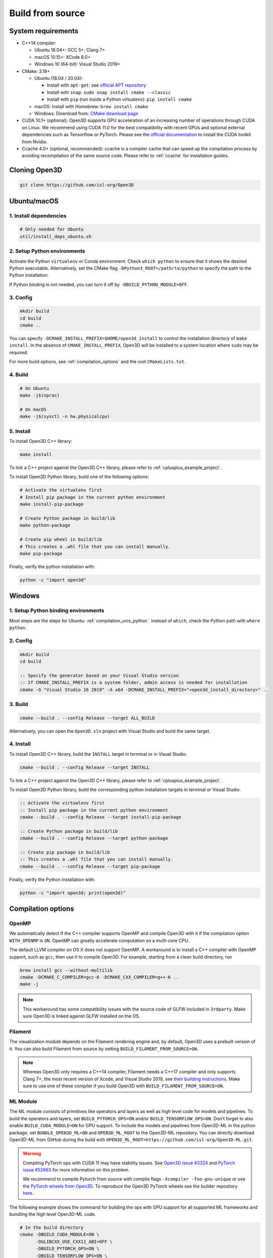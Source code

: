 .. _compilation:

Build from source
=====================

.. _compiler_version:

System requirements
-------------------

* C++14 compiler:

  * Ubuntu 18.04+: GCC 5+, Clang 7+
  * macOS 10.15+: XCode 8.0+
  * Windows 10 (64-bit): Visual Studio 2019+

* CMake: 3.19+

  * Ubuntu (18.04 / 20.04):

    * Install with ``apt-get``: see `official APT repository <https://apt.kitware.com/>`_
    * Install with ``snap``: ``sudo snap install cmake --classic``
    * Install with ``pip`` (run inside a Python virtualenv): ``pip install cmake``

  * macOS: Install with Homebrew: ``brew install cmake``
  * Windows: Download from: `CMake download page <https://cmake.org/download/>`_

* CUDA 10.1+ (optional): Open3D supports GPU acceleration of an increasing number
  of operations through CUDA on Linux. We recommend using CUDA 11.0 for the
  best compatibility with recent GPUs and optional external dependencies such
  as Tensorflow or PyTorch. Please see the `official documentation
  <https://docs.nvidia.com/cuda/cuda-installation-guide-linux/index.html>`_ to
  install the CUDA toolkit from Nvidia.

* Ccache 4.0+ (optional, recommended): ccache is a compiler cache that can
  speed up the compilation process by avoiding recompilation of the same
  source code. Please refer to :ref:`ccache` for installation guides.

Cloning Open3D
--------------

.. code-block:: bash

    git clone https://github.com/isl-org/Open3D

.. _compilation_unix:

Ubuntu/macOS
------------

.. _compilation_unix_dependencies:

1. Install dependencies
```````````````````````

.. code-block:: bash

    # Only needed for Ubuntu
    util/install_deps_ubuntu.sh

.. _compilation_unix_python:

2. Setup Python environments
````````````````````````````

Activate the Python ``virtualenv`` or Conda environment. Check
``which python`` to ensure that it shows the desired Python executable.
Alternatively, set the CMake flag ``-DPython3_ROOT=/path/to/python``
to specify the path to the Python installation.

If Python binding is not needed, you can turn it off by ``-DBUILD_PYTHON_MODULE=OFF``.

.. _compilation_unix_config:

3. Config
`````````
.. code-block:: bash

    mkdir build
    cd build
    cmake ..

You can specify ``-DCMAKE_INSTALL_PREFIX=$HOME/open3d_install`` to control the
installation directory of ``make install``. In the absence of
``CMAKE_INSTALL_PREFIX``, Open3D will be installed to a system location where
``sudo`` may be required.

For more build options, see :ref:`compilation_options` and the root
``CMakeLists.txt``.

.. _compilation_unix_build:

4. Build
````````

.. code-block:: bash

    # On Ubuntu
    make -j$(nproc)

    # On macOS
    make -j$(sysctl -n hw.physicalcpu)

.. _compilation_unix_install:

5. Install
``````````

To install Open3D C++ library:

.. code-block:: bash

    make install

To link a C++ project against the Open3D C++ library, please refer to
:ref:`cplusplus_example_project`.

To install Open3D Python library, build one of the following options:

.. code-block:: bash

    # Activate the virtualenv first
    # Install pip package in the current python environment
    make install-pip-package

    # Create Python package in build/lib
    make python-package

    # Create pip wheel in build/lib
    # This creates a .whl file that you can install manually.
    make pip-package

Finally, verify the python installation with:

.. code-block:: bash

    python -c "import open3d"

.. _compilation_windows:

Windows
-------

1. Setup Python binding environments
````````````````````````````````````

Most steps are the steps for Ubuntu: :ref:`compilation_unix_python`.
Instead of ``which``, check the Python path with ``where python``.

2. Config
`````````

.. code-block:: bat

    mkdir build
    cd build

    :: Specify the generator based on your Visual Studio version
    :: If CMAKE_INSTALL_PREFIX is a system folder, admin access is needed for installation
    cmake -G "Visual Studio 16 2019" -A x64 -DCMAKE_INSTALL_PREFIX="<open3d_install_directory>" ..

3. Build
````````

.. code-block:: bat

    cmake --build . --config Release --target ALL_BUILD

Alternatively, you can open the ``Open3D.sln`` project with Visual Studio and
build the same target.

4. Install
``````````

To install Open3D C++ library, build the ``INSTALL`` target in terminal or
in Visual Studio.

.. code-block:: bat

    cmake --build . --config Release --target INSTALL

To link a C++ project against the Open3D C++ library, please refer to
:ref:`cplusplus_example_project`.

To install Open3D Python library, build the corresponding python installation
targets in terminal or Visual Studio.

.. code-block:: bat

    :: Activate the virtualenv first
    :: Install pip package in the current python environment
    cmake --build . --config Release --target install-pip-package

    :: Create Python package in build/lib
    cmake --build . --config Release --target python-package

    :: Create pip package in build/lib
    :: This creates a .whl file that you can install manually.
    cmake --build . --config Release --target pip-package

Finally, verify the Python installation with:

.. code-block:: bash

    python -c "import open3d; print(open3d)"

.. _compilation_options:

Compilation options
-------------------

OpenMP
``````

We automatically detect if the C++ compiler supports OpenMP and compile Open3D
with it if the compilation option ``WITH_OPENMP`` is ``ON``.
OpenMP can greatly accelerate computation on a multi-core CPU.

The default LLVM compiler on OS X does not support OpenMP.
A workaround is to install a C++ compiler with OpenMP support, such as ``gcc``,
then use it to compile Open3D. For example, starting from a clean build
directory, run

.. code-block:: bash

    brew install gcc --without-multilib
    cmake -DCMAKE_C_COMPILER=gcc-6 -DCMAKE_CXX_COMPILER=g++-6 ..
    make -j

.. note:: This workaround has some compatibility issues with the source code of
    GLFW included in ``3rdparty``.
    Make sure Open3D is linked against GLFW installed on the OS.

Filament
````````

The visualization module depends on the Filament rendering engine and, by default,
Open3D uses a prebuilt version of it. You can also build Filament from source
by setting ``BUILD_FILAMENT_FROM_SOURCE=ON``.

.. note::
    Whereas Open3D only requires a C++14 compiler, Filament needs a C++17 compiler
    and only supports Clang 7+, the most recent version of Xcode, and Visual Studio 2019,
    see `their building instructions <https://github.com/google/filament/blob/main/BUILDING.md>`_.
    Make sure to use one of these compiler if you build Open3D with ``BUILD_FILAMENT_FROM_SOURCE=ON``.

ML Module
`````````

The ML module consists of primitives like operators and layers as well as high
level code for models and pipelines. To build the operators and layers, set
``BUILD_PYTORCH_OPS=ON`` and/or ``BUILD_TENSORFLOW_OPS=ON``.  Don't forget to also
enable ``BUILD_CUDA_MODULE=ON`` for GPU support. To include the models and
pipelines from Open3D-ML in the python package, set ``BUNDLE_OPEN3D_ML=ON`` and
``OPEN3D_ML_ROOT`` to the Open3D-ML repository. You can directly download
Open3D-ML from GitHub during the build with
``OPEN3D_ML_ROOT=https://github.com/isl-org/Open3D-ML.git``.

.. warning:: Compiling PyTorch ops with CUDA 11 may have stability issues. See
    `Open3D issue #3324 <https://github.com/isl-org/Open3D/issues/3324>`_ and
    `PyTorch issue #52663 <https://github.com/pytorch/pytorch/issues/52663>`_ for
    more information on this problem.

    We recommend to compile Pytorch from source
    with compile flags ``-Xcompiler -fno-gnu-unique`` or use the `PyTorch
    wheels from Open3D.
    <https://github.com/isl-org/open3d_downloads/releases/tag/torch1.8.2>`_
    To reproduce the Open3D PyTorch wheels see the builder repository `here.
    <https://github.com/isl-org/pytorch_builder>`_

The following example shows the command for building the ops with GPU support
for all supported ML frameworks and bundling the high level Open3D-ML code.

.. code-block:: bash

    # In the build directory
    cmake -DBUILD_CUDA_MODULE=ON \
          -DGLIBCXX_USE_CXX11_ABI=OFF \
          -DBUILD_PYTORCH_OPS=ON \
          -DBUILD_TENSORFLOW_OPS=ON \
          -DBUNDLE_OPEN3D_ML=ON \
          -DOPEN3D_ML_ROOT=https://github.com/isl-org/Open3D-ML.git \
          ..
    # Install the python wheel with pip
    make -j install-pip-package

.. note::
    On Linux, importing Python libraries compiled with different CXX ABI may
    cause segfaults in regex. https://stackoverflow.com/q/51382355/1255535. By
    default, PyTorch and TensorFlow Python releases use the older CXX ABI; while
    when compiled from source, the newer CXX11 ABI is enabled by default.

    When releasing Open3D as a Python package, we set
    ``-DGLIBCXX_USE_CXX11_ABI=OFF`` and compile all dependencies from source,
    in order to ensure compatibility with PyTorch and TensorFlow Python releases.

    If you build PyTorch or TensorFlow from source or if you run into ABI
    compatibility issues with them, please:

    1. Check PyTorch and TensorFlow ABI with

       .. code-block:: bash

           python -c "import torch; print(torch._C._GLIBCXX_USE_CXX11_ABI)"
           python -c "import tensorflow; print(tensorflow.__cxx11_abi_flag__)"

    2. Configure Open3D to compile all dependencies from source
       with the corresponding ABI version obtained from step 1.

    After installation of the Python package, you can check Open3D ABI version
    with:

    .. code-block:: bash

        python -c "import open3d; print(open3d.pybind._GLIBCXX_USE_CXX11_ABI)"

    To build Open3D with CUDA support, configure with:

    .. code-block:: bash

        cmake -DBUILD_CUDA_MODULE=ON -DCMAKE_INSTALL_PREFIX=<open3d_install_directory> ..

    Please note that CUDA support is work in progress and experimental. For building
    Open3D with CUDA support, ensure that CUDA is properly installed by running following commands:

    .. code-block:: bash

        nvidia-smi      # Prints CUDA-enabled GPU information
        nvcc -V         # Prints compiler version

    If you see an output similar to ``command not found``, you can install CUDA toolkit
    by following the `official
    documentation. <https://docs.nvidia.com/cuda/cuda-installation-guide-linux/index.html>`_

WebRTC remote visualization
```````````````````````````

We provide pre-built binaries of the `WebRTC library <https://webrtc.org/>`_ to
build Open3D with remote visualization. Currently, Linux, macOS and Windows are
supported for ``x86_64`` architecture. If you wish to use a different version of
WebRTC or build for a different configuration or platform, please see the
`official WebRTC documentation
<https://webrtc.googlesource.com/src/+/refs/heads/master/docs/native-code/development/index.md>`_
and the Open3D build scripts.

Linux and macOS
"""""""""""""""
Please see the build script ``3rdparty/webrtc/webrtc_build.sh``. For Linux, you
can also use the provided ``3rdparty/webrtc/Dockerfile.webrtc`` for building.

Windows
"""""""
We provide Windows MSVC static libraries built in Release and Debug mode built with
the static Windows runtime. This corresponds to building with the ``/MT`` and
``/MTd`` options respectively. For the build procedure, please see
``.github/workflows/webrtc.yml``. Other configrations are not supported.

Unit test
---------

To build and run C++ unit tests:

.. code-block:: bash

    cmake -DBUILD_UNIT_TESTS=ON ..
    make -j$(nproc)
    ./bin/tests

To run Python unit tests:

.. code-block:: bash

    # Activate virtualenv first
    pip install pytest
    make install-pip-package -j$(nproc)
    pytest ../python/test

.. _ccache:

Caching compilation with ccache
-------------------------------

ccache is a compiler cache that can speed up the compilation process by avoiding
recompilation of the same source code. It can significantly speed up
recompilation of Open3D on Linux/macOS, even if you clear the ``build``
directory. You'll need ccache 4.0+ to cache both C++ and CUDA compilations.

After installing ``ccache``, simply reconfigure and recompile the Open3D
library. Open3D's CMake script can detect and use it automatically. You don't
need to setup additional paths except for the ``ccache`` program itself.

Ubuntu 18.04, 20.04
```````````````````

If you install ``ccache`` via ``sudo apt install ccache``, the 3.x version will
be installed. To cache CUDA compilations, you'll need the 4.0+ version. Here, we
demonstrate one way to setup ``ccache`` by compiling it from source, installing
it to ``${HOME}/bin``, and adding ``${HOME}/bin`` to ``${PATH}``.

.. code-block:: bash

    # Clone
    git clone https://github.com/ccache/ccache.git
    cd ccache
    git checkout v4.6 -b 4.6

    # Build
    mkdir build
    cd build
    cmake -DZSTD_FROM_INTERNET=ON \
          -DHIREDIS_FROM_INTERNET=ON \
          -DCMAKE_BUILD_TYPE=Release \
          -DCMAKE_INSTALL_PREFIX=${HOME} \
          ..
    make -j$(nproc)
    make install -j$(nproc)

    # Add ${HOME}/bin to ${PATH} in your ~/.bashrc
    echo "PATH=${HOME}/bin:${PATH}" >> ~/.bashrc

    # Restart the terminal now, or source ~/.bashrc
    source ~/.bashrc

    # Verify `ccache` has been installed correctly
    which ccache
    ccache --version

Ubuntu 22.04+
`````````````

.. code-block:: bash

    sudo apt install ccache

macOS
`````

.. code-block:: bash

    brew install ccache

Monitoring ccache statistics
````````````````````````````

.. code-block:: bash

    ccache -s
